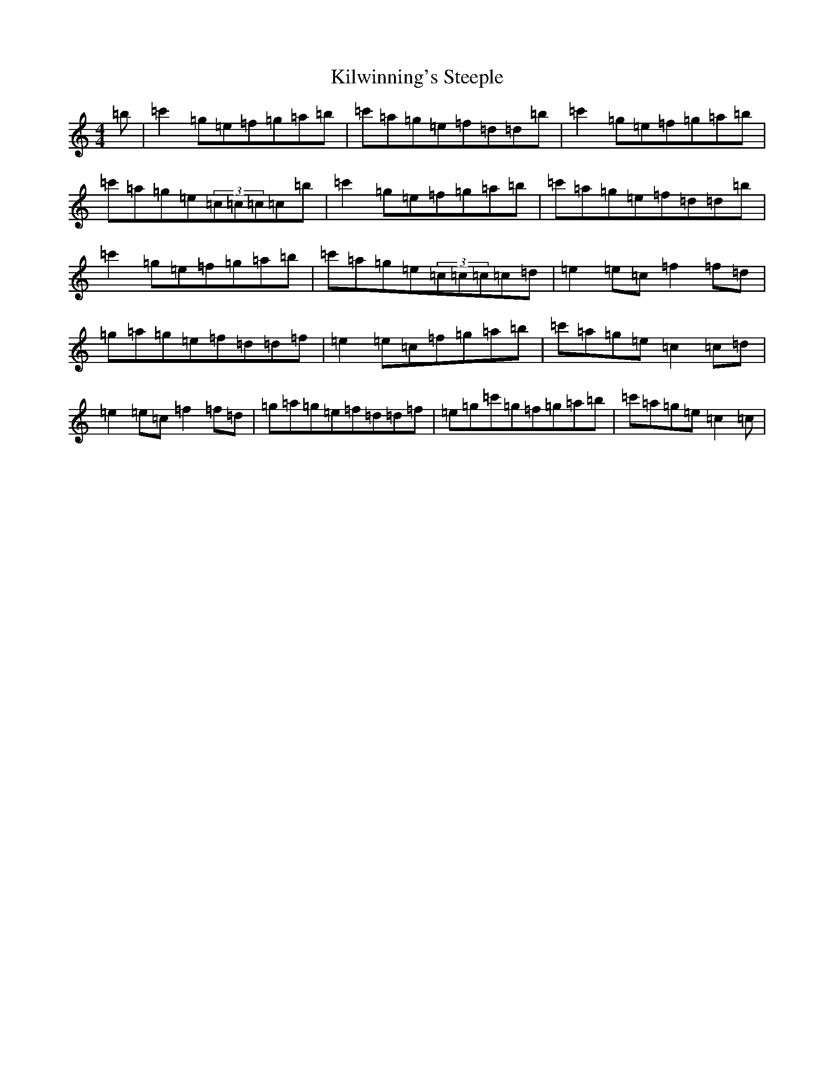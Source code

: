 X: 11485
T: Kilwinning's Steeple
S: https://thesession.org/tunes/13297#setting23231
Z: A Major
R: reel
M: 4/4
L: 1/8
K: C Major
=b|=c'2=g=e=f=g=a=b|=c'=a=g=e=f=d=d=b|=c'2=g=e=f=g=a=b|=c'=a=g=e(3=c=c=c=c=b|=c'2=g=e=f=g=a=b|=c'=a=g=e=f=d=d=b|=c'2=g=e=f=g=a=b|=c'=a=g=e(3=c=c=c=c=d|=e2=e=c=f2=f=d|=g=a=g=e=f=d=d=f|=e2=e=c=f=g=a=b|=c'=a=g=e=c2=c=d|=e2=e=c=f2=f=d|=g=a=g=e=f=d=d=f|=e=g=c'=g=f=g=a=b|=c'=a=g=e=c2=c|